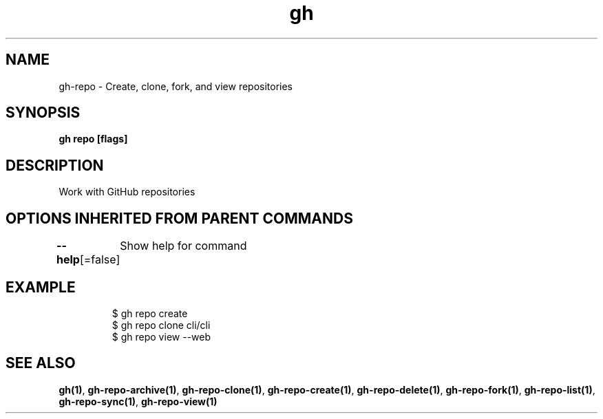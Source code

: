 .nh
.TH "gh" "1" "Oct 2021" "" ""

.SH NAME
.PP
gh-repo - Create, clone, fork, and view repositories


.SH SYNOPSIS
.PP
\fBgh repo  [flags]\fP


.SH DESCRIPTION
.PP
Work with GitHub repositories


.SH OPTIONS INHERITED FROM PARENT COMMANDS
.PP
\fB--help\fP[=false]
	Show help for command


.SH EXAMPLE
.PP
.RS

.nf
$ gh repo create
$ gh repo clone cli/cli
$ gh repo view --web


.fi
.RE


.SH SEE ALSO
.PP
\fBgh(1)\fP, \fBgh-repo-archive(1)\fP, \fBgh-repo-clone(1)\fP, \fBgh-repo-create(1)\fP, \fBgh-repo-delete(1)\fP, \fBgh-repo-fork(1)\fP, \fBgh-repo-list(1)\fP, \fBgh-repo-sync(1)\fP, \fBgh-repo-view(1)\fP
